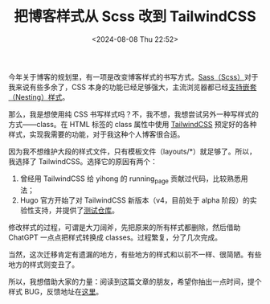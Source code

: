 #+TITLE: 把博客样式从 Scss 改到 TailwindCSS
#+DATE: <2024-08-08 Thu 22:52>
#+TAGS[]: 技术 博客

  今年关于博客的规划里，有一项是改变博客样式的书写方式。[[https://sass-lang.com/][Sass（Scss）]]对于我来说有些多余了，CSS 本身的功能已经足够强大，主流浏览器都已经[[https://caniuse.com/css-nesting][支持嵌套（Nesting）样式]]。

  那么，我是想使用纯 CSS 书写样式吗？不，我不想，我想尝试另外一种写样式的方式——class。在 HTML 标签的 class 属性中使用 [[https://tailwindcss.com/][TailwindCSS]] 预定好的各种样式，实现我需要的功能，对于我这种个人博客很合适。

  因为我不想维护大段的样式文件，只有模板文件（layouts/*）就足够了。所以，我选择了 TailwindCSS。选择它的原因有两个：

  1. 曾经用 TailwindCSS 给 yihong 的 running_page 贡献过代码，比较熟悉用法；
  2. Hugo 官方开始了对 TailwindCSS 新版本（v4，目前处于 alpha 阶段）的实验性支持，并提供了[[https://github.com/bep/hugo-testing-tailwindcss-v4][测试仓库]]。

  修改样式的过程，可谓是大刀阔斧，先把原来的所有样式都删除，然后借助 ChatGPT 一点点把样式转换成 classes。过程繁复，分了几次完成。

  当然，这次迁移肯定有遗漏的地方，有些地方的样式和以前不一样、很简陋。有些地方的样式则变丑了。

  所以，我想借助大家的力量：阅读到这篇文章的朋友，希望你抽出一点时间，提个样式 BUG，反馈地址在[[https://tianheg.canny.io/bug-report][这里]]。
